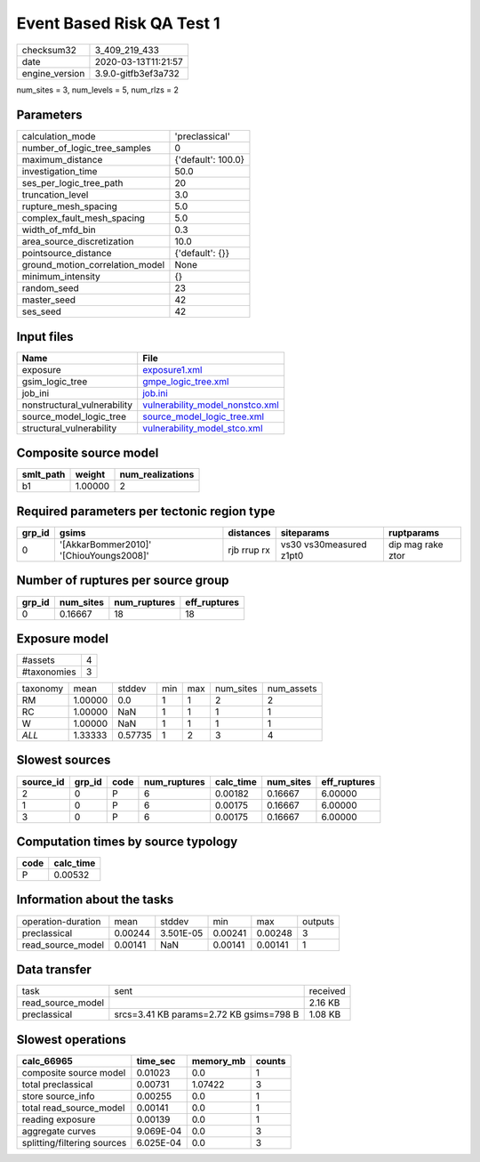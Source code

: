 Event Based Risk QA Test 1
==========================

============== ===================
checksum32     3_409_219_433      
date           2020-03-13T11:21:57
engine_version 3.9.0-gitfb3ef3a732
============== ===================

num_sites = 3, num_levels = 5, num_rlzs = 2

Parameters
----------
=============================== ==================
calculation_mode                'preclassical'    
number_of_logic_tree_samples    0                 
maximum_distance                {'default': 100.0}
investigation_time              50.0              
ses_per_logic_tree_path         20                
truncation_level                3.0               
rupture_mesh_spacing            5.0               
complex_fault_mesh_spacing      5.0               
width_of_mfd_bin                0.3               
area_source_discretization      10.0              
pointsource_distance            {'default': {}}   
ground_motion_correlation_model None              
minimum_intensity               {}                
random_seed                     23                
master_seed                     42                
ses_seed                        42                
=============================== ==================

Input files
-----------
=========================== ====================================================================
Name                        File                                                                
=========================== ====================================================================
exposure                    `exposure1.xml <exposure1.xml>`_                                    
gsim_logic_tree             `gmpe_logic_tree.xml <gmpe_logic_tree.xml>`_                        
job_ini                     `job.ini <job.ini>`_                                                
nonstructural_vulnerability `vulnerability_model_nonstco.xml <vulnerability_model_nonstco.xml>`_
source_model_logic_tree     `source_model_logic_tree.xml <source_model_logic_tree.xml>`_        
structural_vulnerability    `vulnerability_model_stco.xml <vulnerability_model_stco.xml>`_      
=========================== ====================================================================

Composite source model
----------------------
========= ======= ================
smlt_path weight  num_realizations
========= ======= ================
b1        1.00000 2               
========= ======= ================

Required parameters per tectonic region type
--------------------------------------------
====== ======================================= =========== ======================= =================
grp_id gsims                                   distances   siteparams              ruptparams       
====== ======================================= =========== ======================= =================
0      '[AkkarBommer2010]' '[ChiouYoungs2008]' rjb rrup rx vs30 vs30measured z1pt0 dip mag rake ztor
====== ======================================= =========== ======================= =================

Number of ruptures per source group
-----------------------------------
====== ========= ============ ============
grp_id num_sites num_ruptures eff_ruptures
====== ========= ============ ============
0      0.16667   18           18          
====== ========= ============ ============

Exposure model
--------------
=========== =
#assets     4
#taxonomies 3
=========== =

======== ======= ======= === === ========= ==========
taxonomy mean    stddev  min max num_sites num_assets
RM       1.00000 0.0     1   1   2         2         
RC       1.00000 NaN     1   1   1         1         
W        1.00000 NaN     1   1   1         1         
*ALL*    1.33333 0.57735 1   2   3         4         
======== ======= ======= === === ========= ==========

Slowest sources
---------------
========= ====== ==== ============ ========= ========= ============
source_id grp_id code num_ruptures calc_time num_sites eff_ruptures
========= ====== ==== ============ ========= ========= ============
2         0      P    6            0.00182   0.16667   6.00000     
1         0      P    6            0.00175   0.16667   6.00000     
3         0      P    6            0.00175   0.16667   6.00000     
========= ====== ==== ============ ========= ========= ============

Computation times by source typology
------------------------------------
==== =========
code calc_time
==== =========
P    0.00532  
==== =========

Information about the tasks
---------------------------
================== ======= ========= ======= ======= =======
operation-duration mean    stddev    min     max     outputs
preclassical       0.00244 3.501E-05 0.00241 0.00248 3      
read_source_model  0.00141 NaN       0.00141 0.00141 1      
================== ======= ========= ======= ======= =======

Data transfer
-------------
================= ======================================= ========
task              sent                                    received
read_source_model                                         2.16 KB 
preclassical      srcs=3.41 KB params=2.72 KB gsims=798 B 1.08 KB 
================= ======================================= ========

Slowest operations
------------------
=========================== ========= ========= ======
calc_66965                  time_sec  memory_mb counts
=========================== ========= ========= ======
composite source model      0.01023   0.0       1     
total preclassical          0.00731   1.07422   3     
store source_info           0.00255   0.0       1     
total read_source_model     0.00141   0.0       1     
reading exposure            0.00139   0.0       1     
aggregate curves            9.069E-04 0.0       3     
splitting/filtering sources 6.025E-04 0.0       3     
=========================== ========= ========= ======